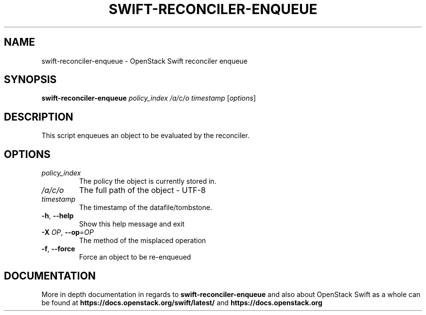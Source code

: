 .\"
.\" Copyright (c) 2016 OpenStack Foundation.
.\"
.\" Licensed under the Apache License, Version 2.0 (the "License");
.\" you may not use this file except in compliance with the License.
.\" You may obtain a copy of the License at
.\"
.\"    http://www.apache.org/licenses/LICENSE-2.0
.\"
.\" Unless required by applicable law or agreed to in writing, software
.\" distributed under the License is distributed on an "AS IS" BASIS,
.\" WITHOUT WARRANTIES OR CONDITIONS OF ANY KIND, either express or
.\" implied.
.\" See the License for the specific language governing permissions and
.\" limitations under the License.
.\"
.TH SWIFT-RECONCILER-ENQUEUE "1" "August 2016" "OpenStack Swift"

.SH NAME
swift\-reconciler\-enqueue \- OpenStack Swift reconciler enqueue
.SH SYNOPSIS
.B swift\-reconciler\-enqueue
\fIpolicy_index\fR \fI/a/c/o\fR \fItimestamp\fR \fR[\fIoptions\fR]

.SH DESCRIPTION
.PP
This script enqueues an object to be evaluated by the reconciler.

.SH OPTIONS
.TP
\fIpolicy_index\fR
The policy the object is currently stored in.
.TP
\fI/a/c/o\fR
The full path of the object \- UTF\-8
.TP
\fItimestamp\fR
The timestamp of the datafile/tombstone.

.TP
\fB\-h\fR, \fB\-\-help\fR
Show this help message and exit
.TP
\fB\-X\fR \fIOP\fR, \fB\-\-op\fR=\fIOP\fR
The method of the misplaced operation
.TP
\fB\-f\fR, \fB\-\-force\fR
Force an object to be re\-enqueued
.PP

.SH DOCUMENTATION
.LP
More in depth documentation in regards to
.BI swift\-reconciler\-enqueue
and also about OpenStack Swift as a whole can be found at
.BI https://docs.openstack.org/swift/latest/
and
.BI https://docs.openstack.org
